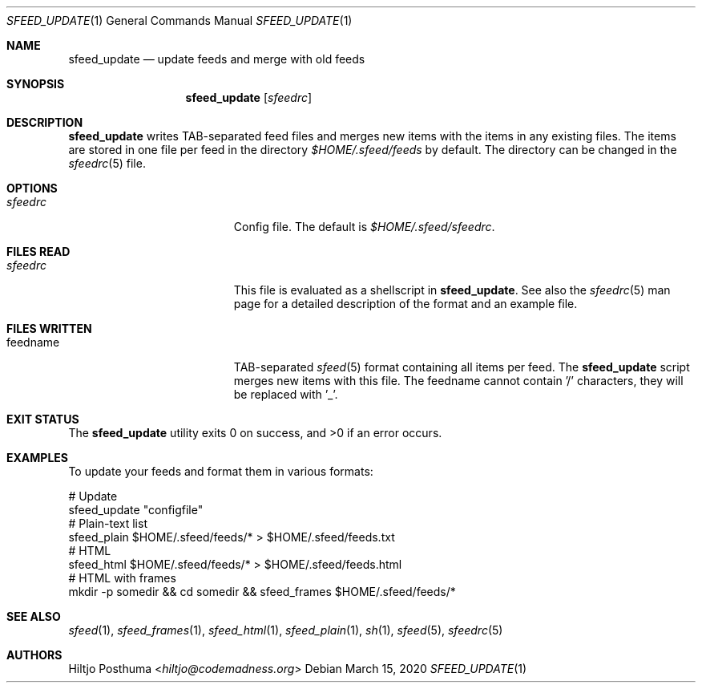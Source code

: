 .Dd March 15, 2020
.Dt SFEED_UPDATE 1
.Os
.Sh NAME
.Nm sfeed_update
.Nd update feeds and merge with old feeds
.Sh SYNOPSIS
.Nm
.Op Ar sfeedrc
.Sh DESCRIPTION
.Nm
writes TAB-separated feed files and merges new items with the items in any
existing files.
The items are stored in one file per feed in the directory
.Pa $HOME/.sfeed/feeds
by default.
The directory can be changed in the
.Xr sfeedrc 5
file.
.Sh OPTIONS
.Bl -tag -width 17n
.It Ar sfeedrc
Config file.
The default is
.Pa $HOME/.sfeed/sfeedrc .
.El
.Sh FILES READ
.Bl -tag -width 17n
.It Ar sfeedrc
This file is evaluated as a shellscript in
.Nm .
See also the
.Xr sfeedrc 5
man page for a detailed description of the format and an example file.
.El
.Sh FILES WRITTEN
.Bl -tag -width 17n
.It feedname
TAB-separated
.Xr sfeed 5
format containing all items per feed.
The
.Nm
script merges new items with this file.
The feedname cannot contain '/' characters, they will be replaced with '_'.
.El
.Sh EXIT STATUS
.Ex -std
.Sh EXAMPLES
To update your feeds and format them in various formats:
.Bd -literal
# Update
sfeed_update "configfile"
# Plain-text list
sfeed_plain $HOME/.sfeed/feeds/* > $HOME/.sfeed/feeds.txt
# HTML
sfeed_html $HOME/.sfeed/feeds/* > $HOME/.sfeed/feeds.html
# HTML with frames
mkdir -p somedir && cd somedir && sfeed_frames $HOME/.sfeed/feeds/*
.Ed
.Sh SEE ALSO
.Xr sfeed 1 ,
.Xr sfeed_frames 1 ,
.Xr sfeed_html 1 ,
.Xr sfeed_plain 1 ,
.Xr sh 1 ,
.Xr sfeed 5 ,
.Xr sfeedrc 5
.Sh AUTHORS
.An Hiltjo Posthuma Aq Mt hiltjo@codemadness.org
